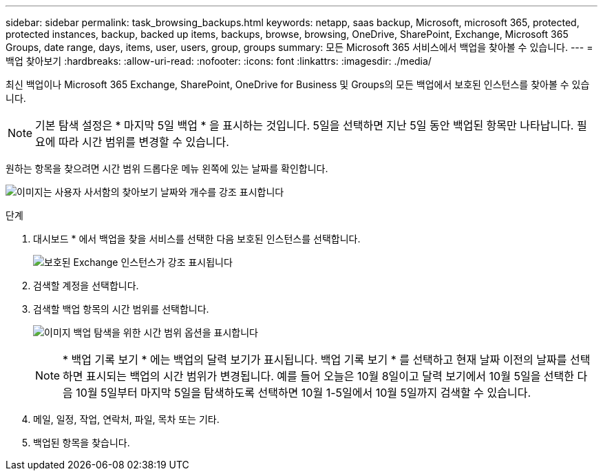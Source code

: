 ---
sidebar: sidebar 
permalink: task_browsing_backups.html 
keywords: netapp, saas backup, Microsoft, microsoft 365, protected, protected instances, backup, backed up items, backups, browse, browsing, OneDrive, SharePoint, Exchange, Microsoft 365 Groups, date range, days, items, user, users, group, groups 
summary: 모든 Microsoft 365 서비스에서 백업을 찾아볼 수 있습니다. 
---
= 백업 찾아보기
:hardbreaks:
:allow-uri-read: 
:nofooter: 
:icons: font
:linkattrs: 
:imagesdir: ./media/


[role="lead"]
최신 백업이나 Microsoft 365 Exchange, SharePoint, OneDrive for Business 및 Groups의 모든 백업에서 보호된 인스턴스를 찾아볼 수 있습니다.


NOTE: 기본 탐색 설정은 * 마지막 5일 백업 * 을 표시하는 것입니다. 5일을 선택하면 지난 5일 동안 백업된 항목만 나타납니다. 필요에 따라 시간 범위를 변경할 수 있습니다.

원하는 항목을 찾으려면 시간 범위 드롭다운 메뉴 왼쪽에 있는 날짜를 확인합니다.

image:8_october_last_5_days_backup_highlight_date_&_count.png["이미지는 사용자 사서함의 찾아보기 날짜와 개수를 강조 표시합니다"]

.단계
. 대시보드 * 에서 백업을 찾을 서비스를 선택한 다음 보호된 인스턴스를 선택합니다.
+
image:number_protected_unprotected_highlight_protected.gif["보호된 Exchange 인스턴스가 강조 표시됩니다"]

. 검색할 계정을 선택합니다.
. 검색할 백업 항목의 시간 범위를 선택합니다.
+
image:date_range_browse_feature.gif["이미지 백업 탐색을 위한 시간 범위 옵션을 표시합니다"]

+

NOTE: * 백업 기록 보기 * 에는 백업의 달력 보기가 표시됩니다. 백업 기록 보기 * 를 선택하고 현재 날짜 이전의 날짜를 선택하면 표시되는 백업의 시간 범위가 변경됩니다. 예를 들어 오늘은 10월 8일이고 달력 보기에서 10월 5일을 선택한 다음 10월 5일부터 마지막 5일을 탐색하도록 선택하면 10월 1-5일에서 10월 5일까지 검색할 수 있습니다.

. 메일, 일정, 작업, 연락처, 파일, 목차 또는 기타.
. 백업된 항목을 찾습니다.

